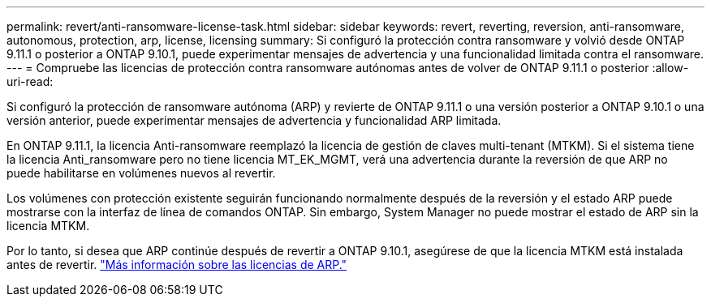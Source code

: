 ---
permalink: revert/anti-ransomware-license-task.html 
sidebar: sidebar 
keywords: revert, reverting, reversion, anti-ransomware, autonomous, protection, arp, license, licensing 
summary: Si configuró la protección contra ransomware y volvió desde ONTAP 9.11.1 o posterior a ONTAP 9.10.1, puede experimentar mensajes de advertencia y una funcionalidad limitada contra el ransomware. 
---
= Compruebe las licencias de protección contra ransomware autónomas antes de volver de ONTAP 9.11.1 o posterior
:allow-uri-read: 


[role="lead"]
Si configuró la protección de ransomware autónoma (ARP) y revierte de ONTAP 9.11.1 o una versión posterior a ONTAP 9.10.1 o una versión anterior, puede experimentar mensajes de advertencia y funcionalidad ARP limitada.

En ONTAP 9.11.1, la licencia Anti-ransomware reemplazó la licencia de gestión de claves multi-tenant (MTKM). Si el sistema tiene la licencia Anti_ransomware pero no tiene licencia MT_EK_MGMT, verá una advertencia durante la reversión de que ARP no puede habilitarse en volúmenes nuevos al revertir.

Los volúmenes con protección existente seguirán funcionando normalmente después de la reversión y el estado ARP puede mostrarse con la interfaz de línea de comandos ONTAP.  Sin embargo, System Manager no puede mostrar el estado de ARP sin la licencia MTKM.

Por lo tanto, si desea que ARP continúe después de revertir a ONTAP 9.10.1, asegúrese de que la licencia MTKM está instalada antes de revertir. link:../anti-ransomware/index.html["Más información sobre las licencias de ARP."]
